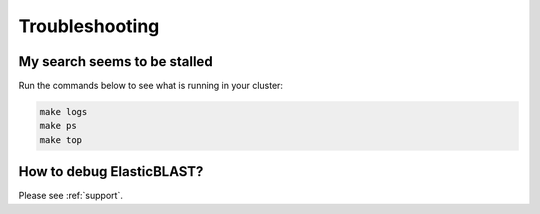 .. _troubleshooting:

Troubleshooting
===============

My search seems to be stalled
-----------------------------

Run the commands below to see what is running in your cluster:

.. code-block:: bash
    
    make logs
    make ps
    make top


How to debug ElasticBLAST?
--------------------------

Please see :ref:`support`.

